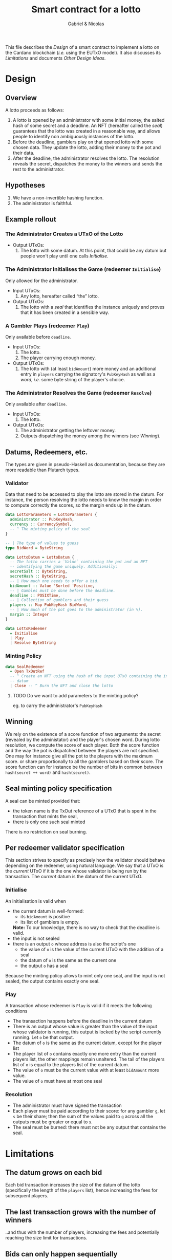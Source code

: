 #+title: Smart contract for a lotto
#+author: Gabriel & Nicolas
#+options: tex:t

This file describes the [[Design]] of a smart contract to implement a lotto on the
Cardano blockchain (/i.e./ using the EUTxO model). It also discusses its
[[Limitations]] and documents [[Other Design Ideas]].

* Design
** Overview
A lotto proceeds as follows:
1. A lotto is opened by an administrator with some initial money, the salted
   hash of some secret and a deadline. An NFT (hereafter called the /seal/)
   guarantees that the lotto was created in a reasonable way, and allows people
   to identify non ambiguously instances of the lotto.
2. Before the deadline, gamblers play on that opened lotto with some chosen
   data. They update the lotto, adding their money to the pot and their data.
3. After the deadline, the administrator resolves the lotto.
   The resolution reveals the secret, dispatches the money to the winners and
   sends the rest to the administrator.
** Hypotheses
1. We have a non-invertible hashing function.
2. The administrator is faithful.
** Example rollout
[[./lotto-example.svg]]
*** The Administrator Creates a UTxO of the Lotto
- Output UTxOs:
  1. The lotto with some datum. At this point, that could be any datum but
     people won't play until one calls [[Initialise]].
*** The Administrator Initialises the Game (redeemer ~Initialise~)
Only allowed for the administrator.
- Input UTxOs:
  1. Any lotto, hereafter called “the” lotto.
- Output UTxOs:
  1. The lotto with a /seal/ that identifies the instance uniquely and proves
     that it has been created in a sensible way.
*** A Gambler Plays (redeemer ~Play~)
Only available before ~deadline~.
- Input UTxOs:
  1. The lotto.
  2. The player carrying enough money.
- Output UTxOs:
  1. The lotto with (at least ~bidAmount~) more money and an additional entry in
     ~players~ carrying the signatory's ~PubKeyHash~ as well as a /word/, /i.e./ some
     byte string of the player's choice.
*** The Administrator Resolves the Game (redeemer ~Resolve~)
Only available after ~deadline~.
- Input UTxOs:
  1. The lotto.
- Output UTxOs:
  1. The administrator getting the leftover money.
  2. Outputs dispatching the money among the winners (see [[Winning]]).
** Datums, Redeemers, etc.
The types are given in pseudo-Haskell as documentation, because they are more
readable than Plutarch types.
*** Validator
Data that need to be accessed to play the lotto are stored in the datum.
For instance, the person resolving the lotto needs to know the margin
in order to compute correctly the scores, so the margin ends up in
the datum.
#+begin_src haskell
data LottoParameters = LottoParameters {
  administrator :: PubKeyHash,
  currency :: CurrencySymbol,
  -- ^ The minting policy of the seal
}

-- | The type of values to guess
type BidWord = ByteString

data LottoDatum = LottoDatum {
  -- The lotto carries a `Value` containing the pot and an NFT
  -- identifying the game uniquely. Additionally:
  secretSalt :: ByteString,
  secretHash :: ByteString,
  -- | How much one needs to offer a bid.
  bidAmount :: Value 'Sorted 'Positive,
  -- | Gambles must be done before the deadline.
  deadline :: POSIXTime,
  -- | Collection of gamblers and their guess
  players :: Map PubKeyHash BidWord,
  -- | How much of the pot goes to the administrator (in %).
  margin :: Integer
}

data LottoRedeemer
  = Initialise
  | Play
  | Resolve ByteString
#+end_src
*** Minting Policy
#+begin_src haskell
data SealRedeemer
  = Open TxOutRef
  -- ^ Create an NFT using the hash of the input UTxO containing the inital
  -- datum
  | Close -- ^ Burn the NFT and close the lotto
#+end_src
**** TODO Do we want to add parameters to the minting policy?
eg. to carry the administrator's ~PubKeyHash~
** Winning
We rely on the existence of a score function of two arguments: the secret
(revealed by the administator) and the player's chosen word. During lotto
resolution, we compute the score of each player.
Both the score function and the way the pot is dispatched between the
players are not specified.
One may for instance give all the pot to the players with the maximum
score. or share proportionally to all the gamblers based on their score.
The score function can for instance be the number of bits in common between
~hash(secret ++ word)~ and ~hash(secret)~.
** Seal minting policy specification
A seal can be minted provided that:
- the token name is the TxOut reference of a UTxO that is spent in the
  transaction that mints the seal,
- there is only one such seal minted
There is no restriction on seal burning.
** Per redeemer validator specification
This section strives to specify as precisely how the validator should behave
depending on the redeemer, using natural language.
We say that a UTxO is the /current/ UTxO if it is the one
whose validator is being run by the transaction. The /current/ datum
is the datum of the current UTxO.
*** Initialise
An initialisation is valid when
- the current datum is well-formed:
  + its ~bidAmount~ is positive
  + its list of gamblers is empty.
  *Note:* To our knowledge, there is no way to check that the deadline is valid.
- the input is not sealed
- there is an output ~o~ whose address is also the script's one
  + the value of ~o~ is the value of the current UTxO
    with the addition of a seal
  + the datum of ~o~ is the same as the current one
  + the output ~o~ has a seal
Because the minting policy allows to mint only one seal, and the input is not
sealed, the output contains exactly one seal.

*** Play
A transaction whose redeemer is ~Play~ is valid if it meets
the following conditions
- The transaction happens before the deadline in the current datum
- There is an output whose value is greater than the value of the input whose
  validator is running, this output is locked by the script currently
  running. Let ~o~ be that output.
- The datum of ~o~ is the same as the current datum,
  except for the player list
- The player list of ~o~ contains exactly one more entry than
  the current players list, the other mappings remain unaltered.
  The tail of the players list of ~o~ is equal to the players list
  of the current datum.
- The value of ~o~ must be the current value with at least
  ~bidAmount~ more value.
- The value of ~o~ must have at most one seal
*** Resolution
- The administrator must have signed the transaction
- Each player must be paid according to their score:
  for any gambler ~g~, let ~s~ be their share; then the sum of
  the values paid to ~g~ across all the outputs must be greater
  or equal to ~s~.
- The seal must be burned: there must not be any output that contains
  the seal.

* Limitations
** The datum grows on each bid
Each bid transaction increases the size of the datum of the
lotto (specifically the length of the ~players~ list), hence increasing the
fees for subsequent players.
** The last transaction grows with the number of winners
..and thus with the number of players, increasing the fees and potentially
reaching the size limit for transactions.
** Bids can only happen sequentially
..potentially leading to clashes when multiple players attempt to bid at the
same time.
** A lotto depends on a faithful central authority
Cf [[Hypotheses]].
There are two ways to get rid of this limitation. Either we do not depend
on any secret, and the unpredictability comes from the number of gamblers.
Or each gambler provide a secret.
** One can only play a fixed value
** There is no way to cancel a running game
** TODO Other limitations?
** TODO Link those to their mitigation in [[Other Design Ideas]]
* TODO Other Design Ideas
** Use a the blockchain itself as unpredictable piece of data
1. Using time is not possible, because, to our knowledge, there is no
   way to obtain the precise time a transaction occurs.
2. One can use the number of gamblers. In that case, if the lotto stops
   after a fixed number of gambler, the last gambler can predict whether she or
   he will win (and play or not, accordingly). If a deadline is used,
   then gamblers will want to play last, leading to potential congestion of the
   network. Furthermore, the outcome of a lotto can be guessed by replays.
Both these solutions appear worse than using a gambler (or adminstrator)-given
secret.
** Stop the lotto when a certain amount of players has been reached
Allows one to derive bounds on either the size of the datum or the number
of transactions (depending on the implementation), at the risk of having a
dangling lotto where nobody plays anymore but the lotto can't be resolved yet.
** Create bid certificates
   To avoid having a growing datum, each bid can generate an NFT along with the
   fresh lotto. Gamblers' bids are hence not registered in the datum of the
   lottery, avoiding its growth. However, all NFTs must be collected to resolve
   the lottery.
** Gamblers compute their score and get their money
   A lotto behaves as follows:
   1. The initialisation phase is unchanged is unchanged from the main
      specification.
   2. Bidding follows the [[Create bid certificates]] strategy.
   3. The adminstrator reveals the secret. Once the secret is revealed, each
      gambler computes his or her score and post a transaction which yields a
      new NFT which certifies the authenticiy of the score.
   4. Once all scores are computed, gamblers can collect their share based on
      their score using transactions that use their score NFT and the lotto as
      input.
   This strategy allows to spread data across UTxOs and NFTs rather than
   concentrating everything in the lotto datum. However, it involves many more
   transactions than the current design.
** Each gambler provide a secret
   This tweak allows the lotto to not depend on faithful authority.
   1. The initialisation is unchanged
   2. Bidding follows  the [[Create bid certificates]] strategy, except that
      bids are totally ordered into an increasing sequence (typically, the
      first bid is tagged with 0, the second with 1, &c. what's important is to
      have an increasing sequence of bids.
   3. Each gambler reveal their secret in order to compute the word used to
      compute scores (/e.g./ each secret word is sequentially hashed with a
      common hash).
   4. Then follows score computation and prize collect, as in
      [[Gamblers compute their score and get their money]]
   The order set in phase 2 prevents gamblers to influence phase 3 to
   manipulate the outcome.

